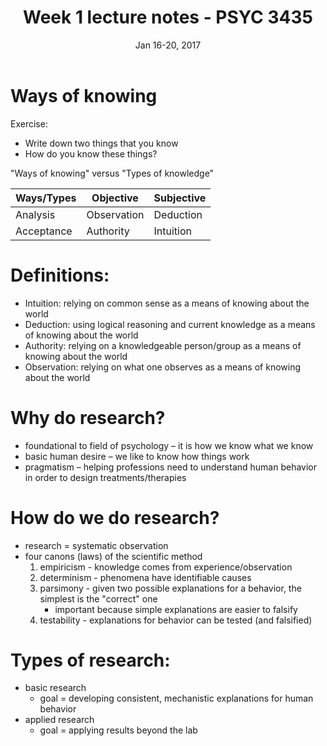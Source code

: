 #+TITLE: Week 1 lecture notes - PSYC 3435
#+AUTHOR:
#+DATE: Jan 16-20, 2017 
#+OPTIONS: toc:nil num:nil

* Ways of knowing
Exercise:
- Write down two things that you know
- How do you know these things?

"Ways of knowing" versus "Types of knowledge"

| Ways/Types | Objective   | Subjective |
|------------+-------------+------------|
| Analysis   | Observation | Deduction  |
| Acceptance | Authority   | Intuition  |
|------------+-------------+------------|


* Definitions:
- Intuition: relying on common sense as a means of knowing about the world
- Deduction: using logical reasoning and current knowledge as a means of knowing about the world
- Authority: relying on a knowledgeable person/group as a means of knowing about the world
- Observation: relying on what one observes as a means of knowing about the world

* Why do research?
- foundational to field of psychology -- it is how we know what we know
- basic human desire -- we like to know how things work
- pragmatism -- helping professions need to understand human behavior in order to design treatments/therapies

* How do we do research?
- research = systematic observation
- four canons (laws) of the scientific method
    1. empiricism - knowledge comes from experience/observation
    2. determinism - phenomena have identifiable causes
    3. parsimony - given two possible explanations for a behavior, the simplest is the "correct" one
      - important because simple explanations are easier to falsify
    4. testability - explanations for behavior can be tested (and falsified) 

* Types of research:
- basic research
    - goal = developing consistent, mechanistic explanations for human behavior
- applied research
    - goal = applying results beyond the lab
